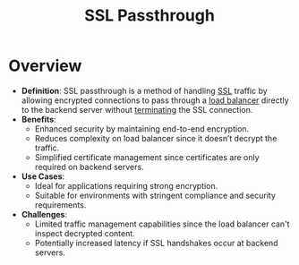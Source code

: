 :PROPERTIES:
:ID:       2f861de0-8088-46f2-a922-ec369735e105
:END:
#+title:  SSL Passthrough
#+filetags: :web:sec:cs:

* Overview

- *Definition*: SSL passthrough is a method of handling [[id:06fa9da7-4126-4b08-a367-3a751f31de51][SSL]] traffic by allowing encrypted connections to pass through a [[id:0d7c2dea-a250-4380-b826-ad4d2547d8d6][load balancer]] directly to the backend server without [[id:b3e9b8d9-52cd-4e30-a148-02fbe76f205a][terminating]] the SSL connection.
- *Benefits*:
  - Enhanced security by maintaining end-to-end encryption.
  - Reduces complexity on load balancer since it doesn’t decrypt the traffic.
  - Simplified certificate management since certificates are only required on backend servers.
- *Use Cases*:
  - Ideal for applications requiring strong encryption.
  - Suitable for environments with stringent compliance and security requirements.
- *Challenges*:
  - Limited traffic management capabilities since the load balancer can't inspect decrypted content.
  - Potentially increased latency if SSL handshakes occur at backend servers.
